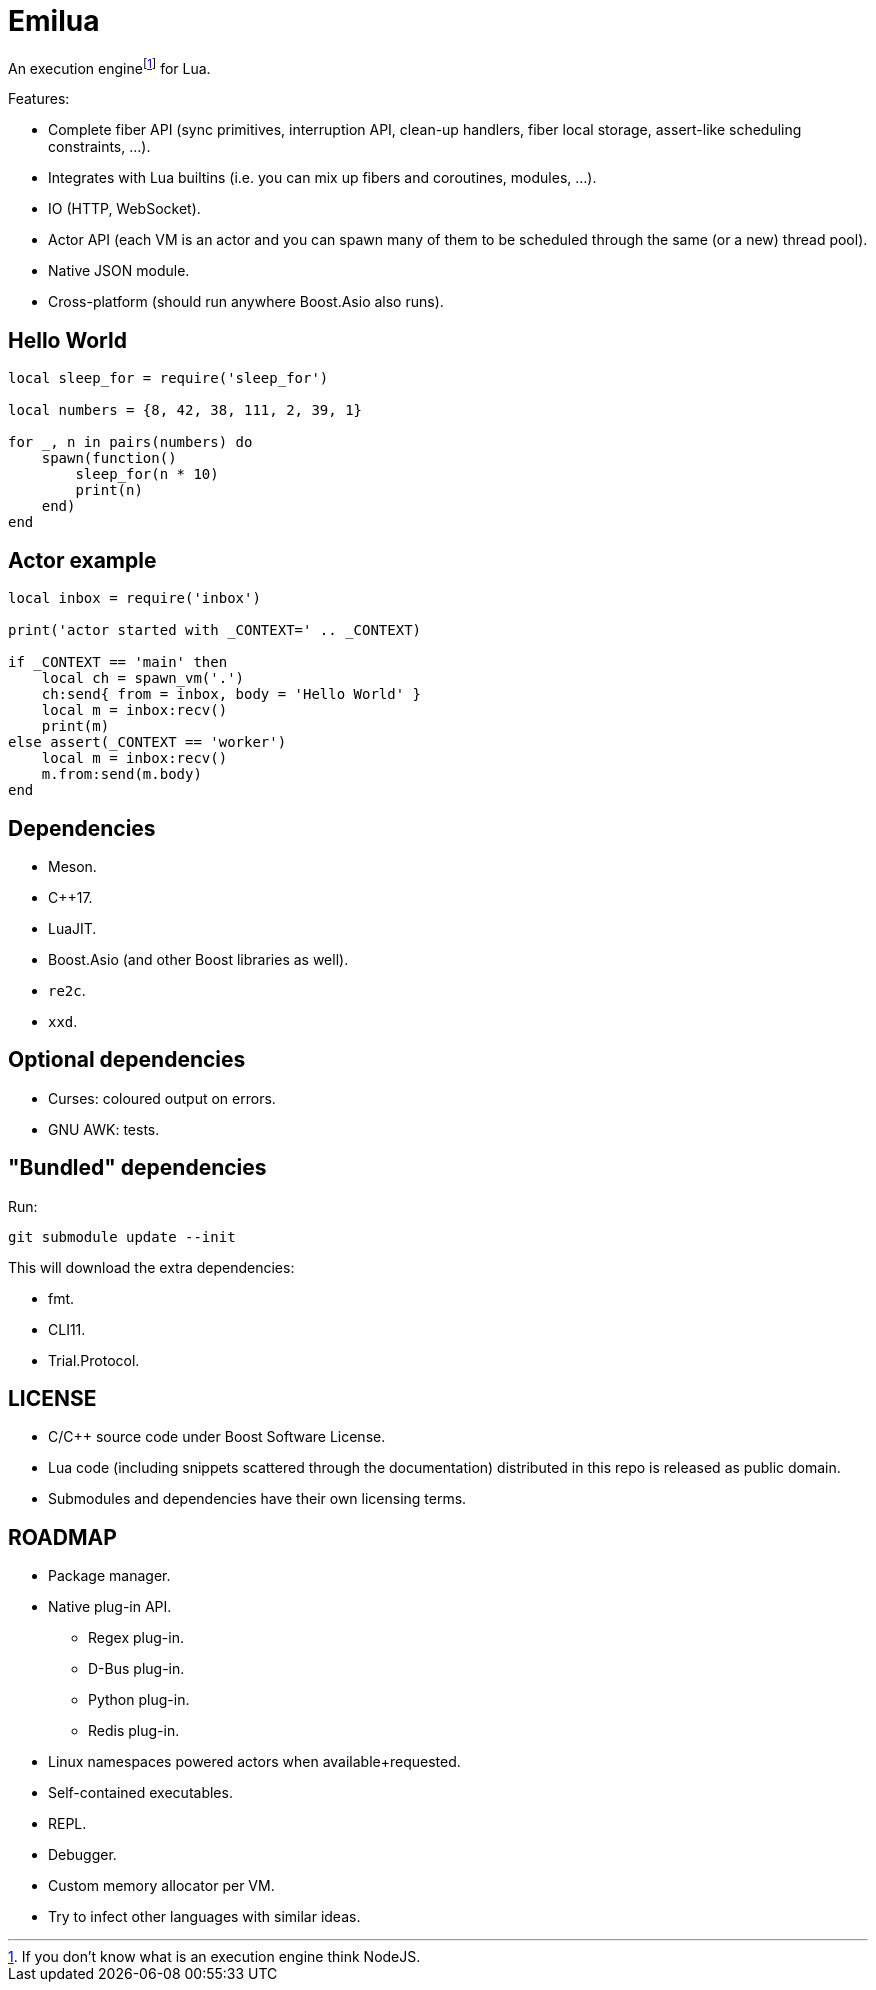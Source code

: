 = Emilua

:_:
:cpp: C++

An execution engine{_}footnote:[If you don't know what is an execution engine
think NodeJS.] for Lua.

Features:

* Complete fiber API (sync primitives, interruption API, clean-up handlers,
  fiber local storage, assert-like scheduling constraints, ...).
* Integrates with Lua builtins (i.e. you can mix up fibers and coroutines,
  modules, ...).
* IO (HTTP, WebSocket).
* Actor API (each VM is an actor and you can spawn many of them to be scheduled
  through the same (or a new) thread pool).
* Native JSON module.
* Cross-platform (should run anywhere Boost.Asio also runs).

== Hello World

[source,lua]
----
local sleep_for = require('sleep_for')

local numbers = {8, 42, 38, 111, 2, 39, 1}

for _, n in pairs(numbers) do
    spawn(function()
        sleep_for(n * 10)
        print(n)
    end)
end
----

== Actor example

[source,lua]
----
local inbox = require('inbox')

print('actor started with _CONTEXT=' .. _CONTEXT)

if _CONTEXT == 'main' then
    local ch = spawn_vm('.')
    ch:send{ from = inbox, body = 'Hello World' }
    local m = inbox:recv()
    print(m)
else assert(_CONTEXT == 'worker')
    local m = inbox:recv()
    m.from:send(m.body)
end
----

== Dependencies

* Meson.
* {cpp}17.
* LuaJIT.
* Boost.Asio (and other Boost libraries as well).
* `re2c`.
* `xxd`.

== Optional dependencies

* Curses: coloured output on errors.
* GNU AWK: tests.

== "Bundled" dependencies

Run:

[source,bash]
----
git submodule update --init
----

This will download the extra dependencies:

* fmt.
* CLI11.
* Trial.Protocol.

== LICENSE

* C/C++ source code under Boost Software License.
* Lua code (including snippets scattered through the documentation) distributed
  in this repo is released as public domain.
* Submodules and dependencies have their own licensing terms.

== ROADMAP

* Package manager.
* Native plug-in API.
** Regex plug-in.
** D-Bus plug-in.
** Python plug-in.
** Redis plug-in.
* Linux namespaces powered actors when available+requested.
* Self-contained executables.
* REPL.
* Debugger.
* Custom memory allocator per VM.
* Try to infect other languages with similar ideas.
